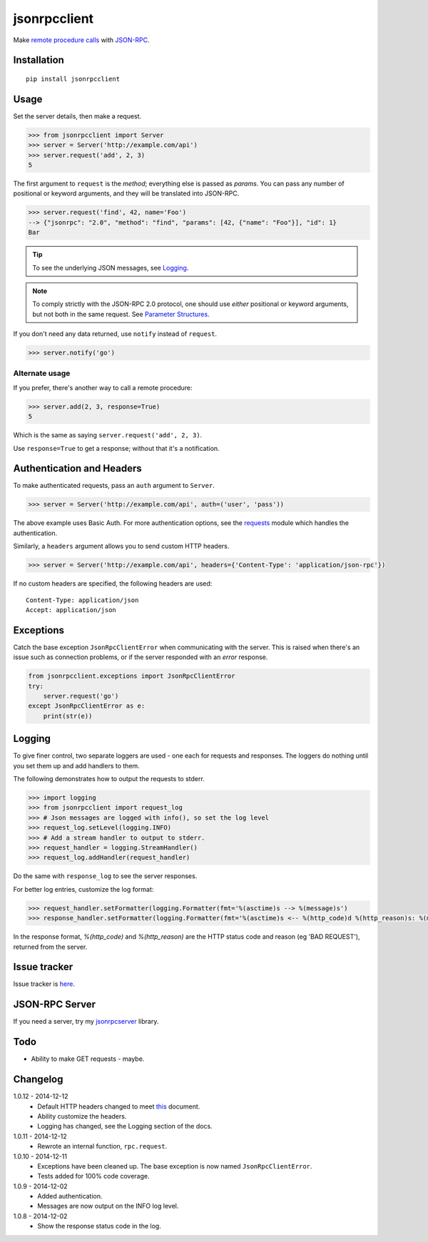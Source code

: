 jsonrpcclient
=============

Make `remote procedure calls
<http://en.wikipedia.org/wiki/Remote_procedure_call>`_ with `JSON-RPC
<http://www.jsonrpc.org/>`_.

Installation
------------

::

    pip install jsonrpcclient

Usage
-----

Set the server details, then make a request.

.. sourcecode:: python

    >>> from jsonrpcclient import Server
    >>> server = Server('http://example.com/api')
    >>> server.request('add', 2, 3)
    5

The first argument to ``request`` is the *method*; everything else is passed as
*params*. You can pass any number of positional or keyword arguments, and they
will be translated into JSON-RPC.

.. sourcecode:: python

    >>> server.request('find', 42, name='Foo')
    --> {"jsonrpc": "2.0", "method": "find", "params": [42, {"name": "Foo"}], "id": 1}
    Bar

.. tip::

    To see the underlying JSON messages, see Logging_.

.. note::

    To comply strictly with the JSON-RPC 2.0 protocol, one should use *either*
    positional or keyword arguments, but not both in the same request. See
    `Parameter Structures
    <http://www.jsonrpc.org/specification#parameter_structures>`_.

If you don't need any data returned, use ``notify`` instead of ``request``.

.. sourcecode:: python

    >>> server.notify('go')

Alternate usage
~~~~~~~~~~~~~~~

If you prefer, there's another way to call a remote procedure:

.. sourcecode:: python

    >>> server.add(2, 3, response=True)
    5

Which is the same as saying ``server.request('add', 2, 3)``.

Use ``response=True`` to get a response; without that it's a notification.

Authentication and Headers
--------------------------

To make authenticated requests, pass an ``auth`` argument to ``Server``.

.. sourcecode:: python

    >>> server = Server('http://example.com/api', auth=('user', 'pass'))

The above example uses Basic Auth. For more authentication options, see the
`requests <http://docs.python-requests.org/en/latest/user/authentication/>`_
module which handles the authentication.

Similarly, a ``headers`` argument allows you to send custom HTTP headers.

.. sourcecode:: python

    >>> server = Server('http://example.com/api', headers={'Content-Type': 'application/json-rpc'})

If no custom headers are specified, the following headers are used::

    Content-Type: application/json
    Accept: application/json

Exceptions
----------

Catch the base exception ``JsonRpcClientError`` when communicating with the
server. This is raised when there's an issue such as connection problems, or if
the server responded with an *error* response.

.. sourcecode:: python

    from jsonrpcclient.exceptions import JsonRpcClientError
    try:
        server.request('go')
    except JsonRpcClientError as e:
        print(str(e))

.. Logging_:
Logging
-------

To give finer control, two separate loggers are used - one each for requests
and responses. The loggers do nothing until you set them up and add handlers to
them.

The following demonstrates how to output the requests to stderr.

.. sourcecode:: python

    >>> import logging
    >>> from jsonrpcclient import request_log
    >>> # Json messages are logged with info(), so set the log level
    >>> request_log.setLevel(logging.INFO)
    >>> # Add a stream handler to output to stderr.
    >>> request_handler = logging.StreamHandler()
    >>> request_log.addHandler(request_handler)

Do the same with ``response_log`` to see the server responses.

For better log entries, customize the log format:

.. sourcecode:: python

    >>> request_handler.setFormatter(logging.Formatter(fmt='%(asctime)s --> %(message)s')
    >>> response_handler.setFormatter(logging.Formatter(fmt='%(asctime)s <-- %(http_code)d %(http_reason)s: %(message)s')

In the response format, `%(http_code)` and `%(http_reason)` are the HTTP status
code and reason (eg 'BAD REQUEST'), returned from the server.

Issue tracker
-------------

Issue tracker is `here
<https://bitbucket.org/beau-barker/jsonrpcclient/issues>`_.

JSON-RPC Server
---------------

If you need a server, try my `jsonrpcserver
<https://pypi.python.org/pypi/jsonrpcserver>`_ library.

Todo
----

* Ability to make GET requests - maybe.

Changelog
---------

1.0.12 - 2014-12-12
    * Default HTTP headers changed to meet `this
      <http://www.simple-is-better.org/json-rpc/transport_http.html#post-request>`_
      document.
    * Ability customize the headers.
    * Logging has changed, see the Logging section of the docs.

1.0.11 - 2014-12-12
    * Rewrote an internal function, ``rpc.request``.

1.0.10 - 2014-12-11
    * Exceptions have been cleaned up. The base exception is now named
      ``JsonRpcClientError``.
    * Tests added for 100% code coverage.

1.0.9 - 2014-12-02
    * Added authentication.
    * Messages are now output on the INFO log level.

1.0.8 - 2014-12-02
    * Show the response status code in the log.
